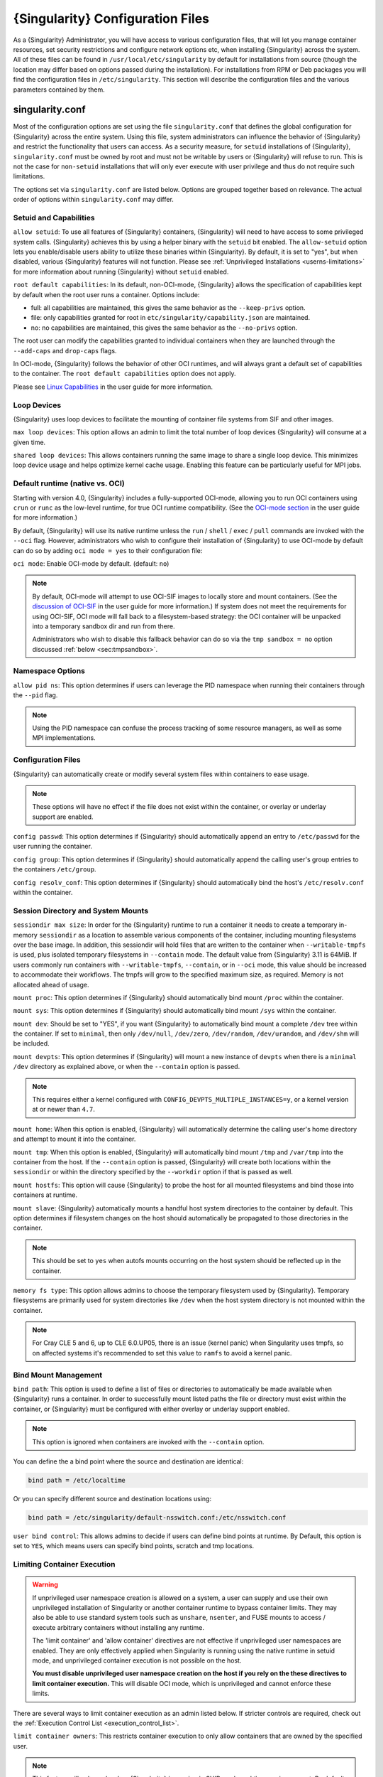 .. _singularity_configfiles:

###################################
 {Singularity} Configuration Files
###################################

As a {Singularity} Administrator, you will have access to various
configuration files, that will let you manage container resources, set
security restrictions and configure network options etc, when
installing {Singularity} across the system. All of these files can be
found in ``/usr/local/etc/singularity`` by default for installations
from source (though the location may differ based on options passed
during the installation). For installations from RPM or Deb packages
you will find the configuration files in ``/etc/singularity``. This
section will describe the configuration files and the various
parameters contained by them.

******************
 singularity.conf
******************

Most of the configuration options are set using the file
``singularity.conf`` that defines the global configuration for
{Singularity} across the entire system. Using this file, system
administrators can influence the behavior of {Singularity} and
restrict the functionality that users can access. As a security
measure, for ``setuid`` installations of {Singularity},
``singularity.conf`` must be owned by root and must not be writable by
users or {Singularity} will refuse to run. This is not the case for
``non-setuid`` installations that will only ever execute with user
privilege and thus do not require such limitations.

The options set via ``singularity.conf`` are listed below. Options are
grouped together based on relevance. The actual order of options within
``singularity.conf`` may differ.

Setuid and Capabilities
=======================

``allow setuid``: To use all features of {Singularity} containers,
{Singularity} will need to have access to some privileged system calls.
{Singularity} achieves this by using a helper binary with the ``setuid``
bit enabled. The ``allow-setuid`` option lets you enable/disable users
ability to utilize these binaries within {Singularity}. By default, it
is set to "yes", but when disabled, various {Singularity} features will
not function. Please see :ref:`Unprivileged Installations
<userns-limitations>` for more information about running {Singularity}
without ``setuid`` enabled.

``root default capabilities``: In its default, non-OCI-mode, {Singularity}
allows the specification of capabilities kept by default when the root user runs
a container. Options include:

-  full: all capabilities are maintained, this gives the same behavior
   as the ``--keep-privs`` option.
-  file: only capabilities granted for root in
   ``etc/singularity/capability.json`` are maintained.
-  no: no capabilities are maintained, this gives the same behavior as
   the ``--no-privs`` option.

The root user can modify the capabilities granted to individual containers when
they are launched through the ``--add-caps`` and ``drop-caps`` flags.

In OCI-mode, {Singularity} follows the behavior of other OCI runtimes, and will
always grant a default set of capabilities to the container. The ``root default
capabilities`` option does not apply.

Please see `Linux Capabilities
<https://sylabs.io/guides/{userversion}/user-guide/security_options.html#linux-capabilities>`_
in the user guide for more information.

Loop Devices
============

{Singularity} uses loop devices to facilitate the mounting of container file
systems from SIF and other images.

``max loop devices``: This option allows an admin to limit the total
number of loop devices {Singularity} will consume at a given time.

``shared loop devices``: This allows containers running the same image
to share a single loop device. This minimizes loop device usage and
helps optimize kernel cache usage. Enabling this feature can be
particularly useful for MPI jobs.

.. _sec:ocimode:

Default runtime (native vs. OCI)
================================

Starting with version 4.0, {Singularity} includes a fully-supported OCI-mode, allowing
you to run OCI containers using ``crun`` or ``runc`` as the low-level runtime,
for true OCI runtime compatibility. (See the `OCI-mode section
<https://sylabs.io/guides/{userversion}/user-guide/oci_runtime.html>`_ in the user
guide for more information.)

By default, {Singularity} will use its native runtime unless the ``run`` /
``shell`` / ``exec`` / ``pull`` commands are invoked with the ``--oci`` flag.
However, administrators who wish to configure their installation of
{Singularity} to use OCI-mode by default can do so by adding ``oci mode = yes``
to their configuration file:

``oci mode``: Enable OCI-mode by default. (default: ``no``)

.. note::

   By default, OCI-mode will attempt to use OCI-SIF images to locally store and
   mount containers. (See the `discussion of OCI-SIF
   <https://sylabs.io/guides/{userversion}/user-guide/oci_runtime.html#oci-sif-images>`_
   in the user guide for more information.) If system does not meet the
   requirements for using OCI-SIF, OCI mode will fall back to a filesystem-based
   strategy: the OCI container will be unpacked into a temporary sandbox dir and
   run from there.

   Administrators who wish to disable this fallback behavior can do so via the
   ``tmp sandbox = no`` option discussed :ref:`below <sec:tmpsandbox>`.

Namespace Options
=================

``allow pid ns``: This option determines if users can leverage the PID
namespace when running their containers through the ``--pid`` flag.

.. note::

   Using the PID namespace can confuse the process tracking of some
   resource managers, as well as some MPI implementations.

Configuration Files
===================

{Singularity} can automatically create or modify several system files
within containers to ease usage.

.. note::

   These options will have no effect if the file does not exist within
   the container, or overlay or underlay support are enabled.

``config passwd``: This option determines if {Singularity} should
automatically append an entry to ``/etc/passwd`` for the user running
the container.

``config group``: This option determines if {Singularity} should
automatically append the calling user's group entries to the containers
``/etc/group``.

``config resolv_conf``: This option determines if {Singularity} should
automatically bind the host's ``/etc/resolv.conf`` within the container.

Session Directory and System Mounts
===================================

``sessiondir max size``: In order for the {Singularity} runtime to run
a container it needs to create a temporary in-memory ``sessiondir`` as
a location to assemble various components of the container, including
mounting filesystems over the base image. In addition, this sessiondir
will hold files that are written to the container when
``--writable-tmpfs`` is used, plus isolated temporary filesystems in
``--contain`` mode. The default value from {Singularity} 3.11 is
64MiB. If users commonly run containers with ``--writable-tmpfs``,
``--contain``, or in ``--oci`` mode, this value should be increased to
accommodate their workflows. The tmpfs will grow to the specified
maximum size, as required. Memory is not allocated ahead of usage.

``mount proc``: This option determines if {Singularity} should
automatically bind mount ``/proc`` within the container.

``mount sys``: This option determines if {Singularity} should
automatically bind mount ``/sys`` within the container.

``mount dev``: Should be set to "YES", if you want {Singularity} to
automatically bind mount a complete ``/dev`` tree within the container.
If set to ``minimal``, then only ``/dev/null``, ``/dev/zero``,
``/dev/random``, ``/dev/urandom``, and ``/dev/shm`` will be included.

``mount devpts``: This option determines if {Singularity} will mount a
new instance of ``devpts`` when there is a ``minimal`` ``/dev``
directory as explained above, or when the ``--contain`` option is
passed.

.. note::

   This requires either a kernel configured with
   ``CONFIG_DEVPTS_MULTIPLE_INSTANCES=y``, or a kernel version at or
   newer than ``4.7``.

``mount home``: When this option is enabled, {Singularity} will
automatically determine the calling user's home directory and attempt to
mount it into the container.

``mount tmp``: When this option is enabled, {Singularity} will
automatically bind mount ``/tmp`` and ``/var/tmp`` into the container
from the host. If the ``--contain`` option is passed, {Singularity} will
create both locations within the ``sessiondir`` or within the directory
specified by the ``--workdir`` option if that is passed as well.

``mount hostfs``: This option will cause {Singularity} to probe the host
for all mounted filesystems and bind those into containers at runtime.

``mount slave``: {Singularity} automatically mounts a handful host
system directories to the container by default. This option determines
if filesystem changes on the host should automatically be propagated to
those directories in the container.

.. note::

   This should be set to ``yes`` when autofs mounts occurring on the host
   system should be reflected up in the container.

``memory fs type``: This option allows admins to choose the temporary
filesystem used by {Singularity}. Temporary filesystems are primarily
used for system directories like ``/dev`` when the host system directory
is not mounted within the container.

.. note::

   For Cray CLE 5 and 6, up to CLE 6.0.UP05, there is an issue (kernel
   panic) when Singularity uses tmpfs, so on affected systems it's
   recommended to set this value to ``ramfs`` to avoid a kernel panic.

Bind Mount Management
=====================

``bind path``: This option is used to define a list of files or
directories to automatically be made available when {Singularity} runs a
container. In order to successfully mount listed paths the file or
directory must exist within the container, or {Singularity} must be
configured with either overlay or underlay support enabled.

.. note::

   This option is ignored when containers are invoked with the
   ``--contain`` option.

You can define the a bind point where the source and destination are
identical:

.. code::

   bind path = /etc/localtime

Or you can specify different source and destination locations using:

.. code::

   bind path = /etc/singularity/default-nsswitch.conf:/etc/nsswitch.conf

``user bind control``: This allows admins to decide if users can define
bind points at runtime. By Default, this option is set to ``YES``, which
means users can specify bind points, scratch and tmp locations.

Limiting Container Execution
============================

.. warning::

   If unprivileged user namespace creation is allowed on a system, a user can
   supply and use their own unprivileged installation of Singularity or another
   container runtime to bypass container limits. They may also be able to use
   standard system tools such as ``unshare``, ``nsenter``, and FUSE mounts to
   access / execute arbitrary containers without installing any runtime.

   The 'limit container' and 'allow container' directives are not effective if
   unprivileged user namespaces are enabled. They are only effectively applied
   when Singularity is running using the native runtime in setuid mode, and
   unprivileged container execution is not possible on the host.

   **You must disable unprivileged user namespace creation on the host if you
   rely on the these directives to limit container execution.** This will
   disable OCI mode, which is unprivileged and cannot enforce these limits.

There are several ways to limit container execution as an admin listed
below. If stricter controls are required, check out the :ref:`Execution
Control List <execution_control_list>`.

``limit container owners``: This restricts container execution to only
allow containers that are owned by the specified user.

.. note::

   This feature will only apply when {Singularity} is running in SUID
   mode and the user is non-root. By default this is set to ``NULL``.

``limit container groups``: This restricts container execution to only
allow containers that are owned by the specified group.

.. note::

   This feature will only apply when {Singularity} is running in SUID
   mode and the user is non-root. By default this is set to ``NULL``.

``limit container paths``: This restricts container execution to only
allow containers that are located within the specified path prefix.

.. note::

   This feature will only apply when {Singularity} is running in SUID
   mode and the user is non-root. By default this is set to ``NULL``.

``allow container ${type}``: This option allows admins to limit the
types of image formats that can be leveraged by users with
{Singularity}.

-  ``allow container sif`` permits / denies execution of unencrypted SIF
   containers.
-  ``allow container encrypted`` permits / denies execution of SIF
   containers with an encrypted root filesystem.
-  ``allow container squashfs`` permits / denies execution of bare
   SquashFS image files. E.g. Singularity 2.x images.
-  ``allow container extfs`` permits / denies execution of bare EXT
   image files.
-  ``allow container dir`` permits / denies execution of sandbox
   directory containers.

.. note::

   These limitations do not apply to the root user.

   This behavior differs from {Singularity} versions before 3.9, where
   the ``allow container squashfs/extfs`` directives also applied to the
   filesystem embedded in a SIF image.

Disabling Kernel Filesystem Mounts
==================================

When running in setuid mode, {Singularity} will mount extfs and squashfs
filesystems using the kernel's filesystem drivers. These mounts are performed
for standalone or SIF container images, overlay images or partitions,
that use extfs or squashfs formats.

Options in ``singularity.conf`` allow these mounts to be disabled, to e.g. work
around a kernel vulnerability that cannot be patched in a timely manner. Note
that disabling kernel mounts will result in a significant loss of functionality
in setuid mode.

``allow kernel squashfs``: Defaults to yes. When set to no, {Singularity} will
not mount squashfs filesystems using the kernel squashfs driver.

``allow kernel extfs``: Defaults to yes. When set to no, {Singularity} will not
mount extfs filesystems using the kernel extfs driver.


Networking Options
==================

The ``--network`` option can be used to specify a CNI networking
configuration that will be used when running a container with `network
virtualization
<https://sylabs.io/guides/{userversion}/user-guide/networking.html>`_.
Unrestricted use of CNI network configurations requires root privilege,
as certain configurations may disrupt the host networking environment.

{Singularity} 3.8 allows specific users or groups to be granted the
ability to run containers with administrator specified CNI
configurations.

``allow net users``: Allow specified root administered CNI network
configurations to be used by the specified list of users. By default
only root may use CNI configuration, except in the case of a fakeroot
execution where only 40_fakeroot.conflist is used. This feature only
applies when {Singularity} is running in SUID mode and the user is
non-root.

``allow net groups``: Allow specified root administered CNI network
configurations to be used by the specified list of users. By default
only root may use CNI configuration, except in the case of a fakeroot
execution where only 40_fakeroot.conflist is used. This feature only
applies when {Singularity} is running in SUID mode and the user is
non-root.

``allow net networks``: Specify the names of CNI network configurations
that may be used by users and groups listed in the allow net users /
allow net groups directives. Thus feature only applies when
{Singularity} is running in SUID mode and the user is non-root.

GPU Options
===========

{Singularity} provides integration with GPUs in order to facilitate GPU
based workloads seamlessly. Both options listed below are particularly
useful in GPU only environments. For more information on using GPUs with
{Singularity} checkout :ref:`GPU Library Configuration
<gpu_library_configuration>`.

``always use nv``: Enabling this option will cause every action command
(``exec/shell/run/instance``) to be executed with the ``--nv`` option
implicitly added.

``always use rocm``: Enabling this option will cause every action
command (``exec/shell/run/instance``) to be executed with the ``--rocm``
option implicitly added.

Supplemental Filesystems
========================

``enable fusemount``: This will allow users to mount fuse filesystems
inside containers using the ``--fusemount`` flag.

``enable overlay``: This option will allow {Singularity} to create bind
mounts at paths that do not exist within the container image. This
option can be set to ``try``, which will try to use an overlayfs. If it
fails to create an overlayfs in this case the bind path will be silently
ignored.

``enable underlay``: This option will allow {Singularity} to create bind
mounts at paths that do not exist within the container image, just like
``enable overlay``, but instead using an underlay. This is suitable for
systems where overlay is not possible or not working. If the overlay
option is available and working, it will be used instead.

CNI Configuration and Plugins
=============================

``cni configuration path``: This option allows admins to specify a
custom path for the CNI configuration that {Singularity} will use for
`Network Virtualization
<https://sylabs.io/guides/{userversion}/user-guide/networking.html>`_.

``cni plugin path``: This option allows admins to specify a custom path
for {Singularity} to access CNI plugin executables. Check out the
`Network Virtualization
<https://sylabs.io/guides/{userversion}/user-guide/networking.html>`_
section of the user guide for more information.

External Binaries
=================

{Singularity} calls a number of external binaries for full
functionality. The paths for certain critical binaries can be set in
``singularity.conf``. At build time, ``mconfig`` will set initial values
for these, by searching on the ``$PATH`` environment variable. You can
override which external binaries are called by changing the value in
``singularity.conf``.

``cryptsetup path``: Path to the cryptsetup executable, used to work
with encrypted containers. Must be owned by root for security reasons.

``ldconfig path``: Path to the ldconfig executable, used to find GPU
libraries. Must be owned by root for security reasons.

``nvidia-container-cli path``: Path to the nvidia-container-cli
executable, used to find GPU libraries and configure the container when
running with the ``--nvccli`` option. Must be owned by root for security
reasons.

For the following additional binaries, if the ``singularity.conf`` entry
is left blank, then ``$PATH`` will be searched at runtime.

``go path``: Path to the go executable, used to compile plugins.

``mksquashfs path``: Path to the mksquashfs executable, used to create
SIF and SquashFS containers.

``mksquashfs procs``: Allows the administrator to specify the number of
CPUs that mksquashfs may use when building an image. The fewer
processors the longer it takes. To use all available CPU's set this to
0.

``mksquashfs mem``: Allows the administrator to set the maximum amount
of memory that mksquashfs nay use when building an image. e.g. 1G for
1gb or 500M for 500mb. Restricting memory can have a major impact on the
time it takes mksquashfs to create the image. NOTE: This functionality
did not exist in squashfs-tools prior to version 4.3. If using an
earlier version you should not set this.

``unsquashfs path``: Path to the unsquashfs executable, used to extract
SIF and SquashFS containers.

Concurrent Downloads
====================

{Singularity} 3.9 and above will pull ``library://`` container images
using multiple concurrent downloads of parts of the image. This speeds
up downloads vs using a single stream. The defaults are generally
appropriate for the Sylabs Cloud, but may be tuned for your network
conditions, or if you are pulling from a different library server.

``download concurrency``: specifies how many concurrent streams when
downloading (pulling) an image from cloud library.

``download part size``: specifies the size of each part (bytes) when
concurrent downloads are enabled.

``download buffer size``: specifies the transfer buffer size (bytes)
when concurrent downloads are enabled.

Cgroups Options
===============

``systemd cgroups``: specifies whether to use systemd to manage container
cgroups. Required (with cgroups v2) for unprivileged users to apply resource
limits on containers. If set to ``no``, {Singularity} will directly manage
cgroups via the cgroupfs.

.. _sec:tmpsandbox:

Disabling temporary sandbox dirs
================================

Some execution flows will extract the contents of an image into a temporary
local sandbox dir prior to execution. Examples include: using a user namespace
in native mode (by specifying ``--userns``), as well as using OCI-mode in an
environment that does not support OCI-SIF (see the discussion of OCI-mode
:ref:`above <sec:ocimode>`).

Administrators who wish to disable this behavior, and prevent {Singularity} from
extracting the contents of images to temporary sandbox dirs, may do so by adding
``tmp sandbox = no`` to their configuration file:

``tmp sandbox``: Allow extraction of image contents to temporary sandbox dir.
(default: ``yes``)

Experimental Options
====================

``sif fuse``: If set to ``yes``, always attempt to mount a SIF image using
``squashfuse`` when running in unprivileged / user namespace flows. Requires
``squashfuse`` and ``fusermount`` on ``$PATH``. Will fall back to extracting
the SIF file on failure.

Updating Configuration Options
==============================

In order to manage this configuration file, {Singularity} has a ``config
global`` command group that allows you to get, set, reset, and unset
values through the CLI. It's important to note that these commands must
be run with elevated privileges because the ``singularity.conf`` can
only be modified by an administrator.

Example
-------

In this example we will changing the ``bind path`` option described
above. First we can see the current list of bind paths set within our
system configuration:

.. code::

   $ sudo singularity config global --get "bind path"
   /etc/localtime,/etc/hosts

Now we can add a new path and verify it was successfully added:

.. code::

   $ sudo singularity config global --set "bind path" /etc/resolv.conf
   $ sudo singularity config global --get "bind path"
   /etc/resolv.conf,/etc/localtime,/etc/hosts

From here we can remove a path with:

.. code::

   $ sudo singularity config global --unset "bind path" /etc/localtime
   $ sudo singularity config global --get "bind path"
   /etc/resolv.conf,/etc/hosts

If we want to reset the option to the default at installation, then we
can reset it with:

.. code::

   $ sudo singularity config global --reset "bind path"
   $ sudo singularity config global --get "bind path"
   /etc/localtime,/etc/hosts

And now we are back to our original option settings. You can also test
what a change would look like by using the ``--dry-run`` option in
conjunction with the above commands. Instead of writing to the
configuration file, it will output what would have been written to the
configuration file if the command had been run without the ``--dry-run``
option:

.. code::

   $ sudo singularity config global --dry-run --set "bind path" /etc/resolv.conf
   # SINGULARITY.CONF
   # This is the global configuration file for Singularity. This file controls
   [...]
   # BIND PATH: [STRING]
   # DEFAULT: Undefined
   # Define a list of files/directories that should be made available from within
   # the container. The file or directory must exist within the container on
   # which to attach to. you can specify a different source and destination
   # path (respectively) with a colon; otherwise source and dest are the same.
   # NOTE: these are ignored if singularity is invoked with --contain.
   bind path = /etc/resolv.conf
   bind path = /etc/localtime
   bind path = /etc/hosts
   [...]
   $ sudo singularity config global --get "bind path"
   /etc/localtime,/etc/hosts

Above we can see that ``/etc/resolv.conf`` is listed as a bind path in
the output of the ``--dry-run`` command, but did not affect the actual
bind paths of the system.


.. _cgroups_toml:

**************
 cgroups.toml
**************

The cgroups (control groups) functionality of the Linux kernel allows
you to limit and meter the resources used by a process, or group of
processes. Using cgroups you can limit memory and CPU usage. You can
also rate limit block IO, network IO, and control access to device
nodes.

There are two versions of cgroups in common use. Cgroups v1 sets
resource limits for a process within separate hierarchies per resource
class. Cgroups v2, the default in newer Linux distributions, implements
a unified hierarchy, simplifying the structure of resource limits on
processes.

-  v1 documentation:
   https://www.kernel.org/doc/Documentation/cgroup-v1/cgroups.txt
-  v2 documentation:
   https://www.kernel.org/doc/Documentation/cgroup-v2.txt

{Singularity} 3.9 and above can apply resource limitations to systems
configured for both cgroups v1 and the v2 unified hierarchy. Resource
limits are specified using a TOML file that represents the ``resources``
section of the OCI runtime-spec:
https://github.com/opencontainers/runtime-spec/blob/master/config-linux.md#control-groups

On a cgroups v1 system the resources configuration is applied directly.
On a cgroups v2 system the configuration is translated and applied to
the unified hierarchy.

Under cgroups v1, access restrictions for device nodes are managed
directly. Under cgroups v2, the restrictions are applied by attaching
eBPF programs that implement the requested access controls.

Examples
========

To apply resource limits to a container, use the ``--apply-cgroups``
flag, which takes a path to a TOML file specifying the cgroups
configuration to be applied:

.. code::

   $ singularity shell --apply-cgroups /path/to/cgroups.toml my_container.sif

.. note::

   The ``--apply-cgroups`` option requires cgroups v2 to be used without root
   privileges.

Limiting memory
---------------

To limit the amount of memory that your container uses to 500MB
(524288000 bytes), set a ``limit`` value inside the ``[memory]`` section
of your cgroups TOML file:

.. code::

   [memory]
       limit = 524288000

Start your container, applying the toml file, e.g.:

.. code::

   $ singularity run --apply-cgroups path/to/cgroups.toml library://alpine

Limiting CPU
------------

CPU usage can be limited using different strategies, with limits
specified in the ``[cpu]`` section of the TOML file.

**shares**

This corresponds to a ratio versus other cgroups with cpu shares.
Usually the default value is ``1024``. That means if you want to allow
to use 50% of a single CPU, you will set ``512`` as value.

.. code::

   [cpu]
       shares = 512

A cgroup can get more than its share of CPU if there are enough idle CPU
cycles available in the system, due to the work conserving nature of the
scheduler, so a contained process can consume all CPU cycles even with a
ratio of 50%. The ratio is only applied when two or more processes
conflicts with their needs of CPU cycles.

**quota/period**

You can enforce hard limits on the CPU cycles a cgroup can consume, so
contained processes can't use more than the amount of CPU time set for
the cgroup. ``quota`` allows you to configure the amount of CPU time
that a cgroup can use per period. The default is 100ms (100000us). So if
you want to limit amount of CPU time to 20ms during period of 100ms:

.. code::

   [cpu]
       period = 100000
       quota = 20000

**cpus/mems**

You can also restrict access to specific CPUs (cores) and associated
memory nodes by using ``cpus/mems`` fields:

.. code::

   [cpu]
       cpus = "0-1"
       mems = "0-1"

Where container has limited access to CPU 0 and CPU 1.

.. note::

   It's important to set identical values for both ``cpus`` and
   ``mems``.

Limiting IO
-----------

To control block device I/O, applying limits to competing container, use
the ``[blockIO]`` section of the TOML file:

.. code::

   [blockIO]
       weight = 1000
       leafWeight = 1000

``weight`` and ``leafWeight`` accept values between ``10`` and ``1000``.

``weight`` is the default weight of the group on all the devices until
and unless overridden by a per device rule.

``leafWeight`` relates to weight for the purpose of deciding how heavily
to weigh tasks in the given cgroup while competing with the cgroup's
child cgroups.

To apply limits to specific block devices, you must set configuration
for specific device major/minor numbers. For example, to override
``weight/leafWeight`` for ``/dev/loop0`` and ``/dev/loop1`` block
devices, set limits for device major 7, minor 0 and 1:

.. code::

   [blockIO]
       [[blockIO.weightDevice]]
           major = 7
           minor = 0
           weight = 100
           leafWeight = 50
       [[blockIO.weightDevice]]
           major = 7
           minor = 1
           weight = 100
           leafWeight = 50

You can also limit the IO read/write rate to a specific absolute value,
e.g. 16MB per second for the ``/dev/loop0`` block device. The ``rate``
is specified in bytes per second.

.. code::

   [blockIO]
       [[blockIO.throttleReadBpsDevice]]
           major = 7
           minor = 0
           rate = 16777216
       [[blockIO.throttleWriteBpsDevice]]
           major = 7
           minor = 0
           rate = 16777216

Other limits
------------

{Singularity} can apply all resource limits that are valid in the OCI
runtime-spec ``resources`` section, including ``unified`` cgroups v2
constraints. It is most compatible, however, to use the cgroups v1 limits,
which will be translated to v2 format when applied on a cgroups v2 system.

See
https://github.com/opencontainers/runtime-spec/blob/master/config-linux.md#control-groups
for information about the available limits. Note that {Singularity} uses
TOML format for the configuration file, rather than JSON.

.. _execution_control_list:

**********
 ecl.toml
**********

The execution control list that can be used to restrict the execution of
SIF files by signing key is defined here. You can authorize the
containers by validating both the location of the SIF file in the
filesystem and by checking against a list of signing entities.

.. warning::

   If unprivileged user namespace creation is allowed on a system, a user can
   supply and use their own unprivileged installation of Singularity or another
   container runtime to bypass container limits. They may also be able to use
   standard system tools such as ``unshare``, ``nsenter``, and FUSE mounts to
   access / execute arbitrary containers without installing any runtime.

   The ECL is not effective if unprivileged user namespaces are enabled. It is
   only effectively applied when Singularity is running using the native runtime
   in setuid mode, and unprivileged container execution is not possible on the
   host.

   **You must disable unprivileged user namespace creation on the host if you
   rely on the ECL limit container execution.** This will disable OCI mode,
   which is unprivileged and cannot enforce these limits.

.. warning::

   The ECL configuration applies to SIF container images only. To lock
   down execution fully you should disable execution of other container
   types (squashfs/extfs/dir) via the ``singularity.conf`` file ``allow
   container`` settings.

.. code::

   [[execgroup]]
     tagname = "group2"
     mode = "whitelist"
     dirpath = "/tmp/containers"
     keyfp = ["7064B1D6EFF01B1262FED3F03581D99FE87EAFD1"]

Only the containers running from and signed with above-mentioned path
and keys will be authorized to run.

Three possible list modes you can choose from:

**Whitestrict**: The SIF must be signed by all of the keys mentioned.

**Whitelist**: As long as the SIF is signed by one or more of the keys,
the container is allowed to run.

**Blacklist**: Only the containers whose keys are not mentioned in the
group are allowed to run.

.. note::

   The ECL checks will use the new signature format introduced in
   {Singularity} 3.6.0. Containers signed with older versions of
   Singularity {Singularity} will not pass ECL checks.

   To temporarily permit the use of legacy insecure signatures, set
   ``legacyinsecure = true`` in ``ecl.toml``.

Managing ECL public keys
========================

Since {Singularity} 3.7.0 a global keyring is used for ECL signature
verification. This keyring can be administered using the ``--global``
flag for the following commands:

-  ``singularity key import`` (root user only)
-  ``singularity key pull`` (root user only)
-  ``singularity key remove`` (root user only)
-  ``singularity key export``
-  ``singularity key list``

.. note::

   For security reasons, it is not possible to import private keys into
   this global keyring because it must be accessible by users and is
   stored in the file ``SYSCONFDIR/singularity/global-pgp-public``.

.. _gpu_library_configuration:

***************************
 GPU Library Configuration
***************************

When a container includes a GPU enabled application, {Singularity} (with
the ``--nv`` or ``--rocm`` options) can properly inject the required
Nvidia or AMD GPU driver libraries into the container, to match the
host's kernel. The GPU ``/dev`` entries are provided in containers run
with ``--nv`` or ``--rocm`` even if the ``--contain`` option is used to
restrict the in-container device tree.

Compatibility between containerized CUDA/ROCm/OpenCL applications and
host drivers/libraries is dependent on the versions of the GPU compute
frameworks that were used to build the applications. Compatibility and
usage information is discussed in the 'GPU Support' section of the `user
guide <https://www.sylabs.io/guides/{userversion}/user-guide/>`__

NVIDIA GPUs / CUDA
==================

The ``nvliblist.conf`` configuration file is used to specify libraries
and executables that need to be injected into the container when running
{Singularity} with the ``--nv`` Nvidia GPU support option. The provided
``nvliblist.conf`` is suitable for CUDA 11, but may need to be modified
if you need to include additional libraries, or further libraries are
added to newer versions of the Nvidia driver/CUDA distribution.

When adding new entries to ``nvliblist.conf`` use the bare filename of
executables, and the ``xxxx.so`` form of libraries. Libraries are
resolved via ``ldconfig -p``, and exectuables are found by searching
``$PATH``.

Experimental nvidia-container-cli Support
-----------------------------------------

The `nvidia-container-cli
<https://github.com/NVIDIA/libnvidia-container>`_ tool is Nvidia's
officially support method for configuring containers to use a GPU. It is
targeted at OCI container runtimes.

{Singularity} 3.9 introduces an experimental ``--nvccli`` option, which
will call out to ``nvidia-container-cli`` for container GPU setup,
rather than use the ``nvliblist.conf`` approach.

To use ``--nvccli`` a root-owned ``nvidia-container-cli`` binary must be
present on the host. The binary that is run is controlled by the
``nvidia-container-cli`` directive in ``singularity.conf``. During
installation of {Singularity}, the ``./mconfig`` step will set the
correct value in ``singularity.conf`` if ``nvidia-container-cli`` is
found on the ``$PATH``. If the value of ``nvidia-container-cli path`` is
empty, {Singularity} will look for the binary on ``$PATH`` at runtime.

.. note::

   To prevent use of ``nvidia-container-cli`` via the ``--nvccli`` flag,
   you may set ``nvidia-container-cli path`` to ``/bin/false`` in
   ``singularity.conf``.

``nvidia-container-cli`` is run as the ``root`` user during setuid
operation of {Singularity}. The container starter process grants a
number of Linux capabilities to ``nvidia-container-cli``, which are
required for it to configure the container for GPU operation. The
operations performed by ``nvidia-container-cli`` are broadly similar to
those which {Singularity} carries out when setting up a GPU container
from ``nvliblist.conf``.

AMD Radeon GPUs / ROCm
======================

The ``rocmliblist.conf`` file is used to specify libraries and
executables that need to be injected into the container when running
{Singularity} with the ``--rocm`` Radeon GPU support option. The
provided ``rocmliblist.conf`` is suitable for ROCm 4.0, but may need to
modified if you need to include additional libraries, or further
libraries are added to newer versions of the ROCm distribution.

When adding new entries to ``rocmlist.conf`` use the bare filename of
executables, and the ``xxxx.so`` form of libraries. Libraries are
resolved via ``ldconfig -p``, and exectuables are found by searching
``$PATH``.

GPU liblist format
==================

The ``nvliblist.conf`` and ``rocmliblist`` files list the basename of
executables and libraries to be bound into the container, without path
information.

Binaries are found by searching ``$PATH``:

.. code::

   # put binaries here
   # In shared environments you should ensure that permissions on these files
   # exclude writing by non-privileged users.
   rocm-smi
   rocminfo

Libraries should be specified without version information, i.e.
``libname.so``, and are resolved using ``ldconfig``.

.. code::

   # put libs here (must end in .so)
   libamd_comgr.so
   libcomgr.so
   libCXLActivityLogger.so

If you receive warnings that binaries or libraries are not found, ensure
that they are in a system path (binaries), or available in paths
configured in ``/etc/ld.so.conf`` (libraries).

*****************
 capability.json
*****************

Native runtime / non-OCI-Mode
=============================

In {Singularity}'s default configuration, without ``--oci``, a container started
by root receives all capabilities, while a container started by a non-root user
receives no capabilities.

Additionally, {Singularity} provides support for granting and revoking Linux
capabilities on a user or group basis. The ``capability.json`` file is
maintained by {Singularity} in order to manage these capabilities. The
``capability`` command group allows you to ``add``, ``drop``, and
``list`` capabilities for users and groups.

.. warning::

   In {Singularity}'s default setuid and non-OCI mode, containers are only
   isolated in a mount namespace. A user namespace, which limits the scope of
   capabilities, is not used by default.

   Therefore, it is extremely important to recognize that **granting users Linux
   capabilities with the** ``capability`` **command group is usually
   identical to granting those users root level access on the host
   system**. Most if not all capabilities will allow users to "break
   out" of the container and become root on the host. This feature is
   targeted toward special use cases (like cloud-native architectures)
   where an admin/developer might want to limit the attack surface
   within a container that normally runs as root. This is not a good
   option in multi-tenant HPC environments where an admin wants to grant
   a user special privileges within a container. For that and similar
   use cases, the :ref:`fakeroot feature <fakeroot>` is a better option.

For example, let us suppose that we have decided to grant a user (named
``pinger``) capabilities to open raw sockets so that they can use
``ping`` in a container where the binary is controlled via capabilities.

To do so, we would issue a command such as this:

.. code::

   $ sudo singularity capability add --user pinger CAP_NET_RAW

This means the user ``pinger`` has just been granted permissions
(through Linux capabilities) to open raw sockets within {Singularity}
containers.

We can check that this change is in effect with the ``capability list``
command.

.. code::

   $ sudo singularity capability list --user pinger
   CAP_NET_RAW

To take advantage of this new capability, the user ``pinger`` must also
request the capability when executing a container with the
``--add-caps`` flag. ``pinger`` would need to run a command like this:

.. code::

   $ singularity exec --add-caps CAP_NET_RAW \
     library://sylabs/tests/ubuntu_ping:v1.0 ping -c 1 8.8.8.8
   PING 8.8.8.8 (8.8.8.8) 56(84) bytes of data.
   64 bytes from 8.8.8.8: icmp_seq=1 ttl=52 time=73.1 ms

   --- 8.8.8.8 ping statistics ---
   1 packets transmitted, 1 received, 0% packet loss, time 0ms
   rtt min/avg/max/mdev = 73.178/73.178/73.178/0.000 ms

If we decide that it is no longer necessary to allow the user ``pinger``
to open raw sockets within {Singularity} containers, we can revoke the
appropriate Linux capability like so:

.. code::

   $ sudo singularity capability drop --user pinger CAP_NET_RAW

Now if ``pinger`` tries to use ``CAP_NET_RAW``, {Singularity} will not
give the capability to the container and ``ping`` will fail to create a
socket:

.. code::

   $ singularity exec --add-caps CAP_NET_RAW \
     library://sylabs/tests/ubuntu_ping:v1.0 ping -c 1 8.8.8.8
   WARNING: not authorized to add capability: CAP_NET_RAW
   ping: socket: Operation not permitted

The ``capability add`` and ``drop`` subcommands will also accept the
case insensitive keyword ``all`` to grant or revoke all Linux
capabilities to a user or group.

For more information about individual Linux capabilities check out the
`man pages <http://man7.org/linux/man-pages/man7/capabilities.7.html>`_
or use the ``capability avail`` command to output available capabilities
with a description of their behaviors.

OCI-Mode
========

When containers are run in OCI-mode, by a non-root user, initialization is
always performed inside a user namespace. The capabilities granted to a
container are specific to this user namespace. For example, ``CAP_SYS_ADMIN``
granted to an OCI-mode container does not give the user the ability to mount a
filesystem outside of the container's user namespace.

Because of this isolation of capabilities users can add and drop capabilities,
using ``--add-caps`` and ``--drop-caps``, without the need for the administrator
to have granted permission to do so with the ``singularity capabilities``
command. The ``capability.json`` file is not consulted.

OCI-mode containers do not inherit the user's own capabilities, but instead run
with a default set of capabilities that matches other OCI runtimes.

-  CAP_NET_RAW
-	CAP_NET_BIND_SERVICE
-	CAP_AUDIT_READ
-	CAP_AUDIT_WRITE
-	CAP_DAC_OVERRIDE
-	CAP_SETFCAP
-	CAP_SETPCAP
-	CAP_SETGID
-	CAP_SETUID
-	CAP_MKNOD
-	CAP_CHOWN
-	CAP_FOWNER
-	CAP_FSETID
-	CAP_KILL
-	CAP_SYS_CHROOT

When the container is entered as the root user (e.g. with ``--fakeroot``), these
default capabilities are added to the effective, permitted, and bounding sets.

When the container is entered as a non-root user, these default capabilities are
added to the bounding set.

******************
 seccomp-profiles
******************

Secure Computing (seccomp) Mode is a feature of the Linux kernel that
allows an administrator to filter system calls being made from a
container. Profiles made up of allowed and restricted calls can be
passed to different containers. *Seccomp* provides more control than
*capabilities* alone, giving a smaller attack surface for an attacker to
work from within a container.

You can set the default action with ``defaultAction`` for a non-listed
system call. Example: ``SCMP_ACT_ALLOW`` filter will allow all the
system calls if it matches the filter rule and you can set it to
``SCMP_ACT_ERRNO`` which will have the thread receive a return value of
*errno* if it calls a system call that matches the filter rule. The file
is formatted in a way that it can take a list of additional system calls
for different architecture and {Singularity} will automatically take
syscalls related to the current architecture where it's been executed.
The ``include``/``exclude``-> ``caps`` section will include/exclude the
listed system calls if the user has the associated capability.

Use the ``--security`` option to invoke the container like:

.. code::

   $ sudo singularity shell --security seccomp:/home/david/my.json my_container.sif

For more insight into security options, network options, cgroups,
capabilities, etc, please check the `Userdocs
<https://www.sylabs.io/guides/{userversion}/user-guide/>`_ and it's
`Appendix
<https://www.sylabs.io/guides/{userversion}/user-guide/appendix.html>`_.

*************
 remote.yaml
*************

System-wide remote endpoints are defined in a configuration file
typically located at ``/usr/local/etc/singularity/remote.yaml`` (this
location may vary depending on installation parameters) and can be
managed by administrators with the ``remote`` command group.

Remote Endpoints
================

Sylabs introduced the online `Sylabs Cloud
<https://cloud.sylabs.io/home>`_ to enable users to `Create
<https://cloud.sylabs.io/builder>`_, `Secure
<https://cloud.sylabs.io/keystore?sign=true>`_, and `Share
<https://cloud.sylabs.io/library/guide#create>`_ their container images
with others.

{Singularity} allows users to login to an account on the Sylabs Cloud,
or configure {Singularity} to use an API compatible container service
such as a local installation of {Singularity} Enterprise, which provides
an on-premise private Container Library, Remote Builder and Key Store.

.. note::

   A fresh installation of {Singularity} is automatically configured to
   connect to the public `Sylabs Cloud <https://cloud.sylabs.io>`__
   services.

**Examples**

Use the ``remote`` command group with the ``--global`` flag to create a
system-wide remote endpoint:

.. code::

   $ sudo singularity remote add --global company-remote https://enterprise.example.com
   INFO:    Remote "company-remote" added.
   INFO:    Global option detected. Will not automatically log into remote.

Conversely, to remove a system-wide endpoint:

.. code::

   $ sudo singularity remote remove --global company-remote
   INFO:    Remote "company-remote" removed.

.. note::

   Once users log in to a system wide endpoint, a copy of the endpoint
   will be listed in a their ``~/.singularity/remote.yaml`` file. This
   means modifications or removal of the system-wide endpoint will not
   be reflected in the users configuration unless they remove the
   endpoint themselves.

Exclusive Endpoint
------------------

{Singularity} 3.7 introduces the ability for an administrator to make a
remote the only usable remote for the system by using the
``--exclusive`` flag:

.. code::

   $ sudo singularity remote use --exclusive company-remote
   INFO:    Remote "company-remote" now in use.
   $ singularity remote list
   Cloud Services Endpoints
   ========================

   NAME            URI                     ACTIVE  GLOBAL  EXCLUSIVE  INSECURE
   SylabsCloud     cloud.sylabs.io         NO      YES     NO         NO
   company-remote  enterprise.example.com  YES     YES     YES        NO
   myremote        enterprise.example.com  NO      NO      NO         NO

   Keyservers
   ==========

   URI                       GLOBAL  INSECURE  ORDER
   https://keys.example.com  YES     NO        1*

   * Active cloud services keyserver

Insecure (HTTP) Endpoints
-------------------------

From {Singularity} 3.9, if you are using a endpoint that exposes its
service discovery file over an insecure HTTP connection only, it can be
added by specifying the ``--insecure`` flag:

.. code::

   $ sudo singularity remote add --global --insecure test http://test.example.com
   INFO:    Remote "test" added.
   INFO:    Global option detected. Will not automatically log into remote.

This flag controls HTTP vs HTTPS for service discovery only. The
protocol used to access individual library, build and keyserver URLs is
set by the service discovery file.

Additional Information
----------------------

For more details on the ``remote`` command group and managing remote
endpoints, please check the `Remote Userdocs
<https://www.sylabs.io/guides/{userversion}/user-guide/endpoint.html>`_.

.. _keyserver:

Keyserver Configuration
=======================

By default, {Singularity} will use the keyserver correlated to the active cloud
service endpoint. This behavior can be changed or supplemented via the
``keyserver add`` and ``keyserver remove`` commands. These commands allow an
administrator to create a global list of key servers used to verify container
signatures by default.

For more details on the ``keyserver`` command group and managing keyservers,
please see the `Keyserver Management section
<https://www.sylabs.io/guides/{userversion}/user-guide/keyserver.html>`_ of the
user guide.
